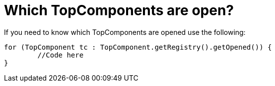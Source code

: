 // 
//     Licensed to the Apache Software Foundation (ASF) under one
//     or more contributor license agreements.  See the NOTICE file
//     distributed with this work for additional information
//     regarding copyright ownership.  The ASF licenses this file
//     to you under the Apache License, Version 2.0 (the
//     "License"); you may not use this file except in compliance
//     with the License.  You may obtain a copy of the License at
// 
//       http://www.apache.org/licenses/LICENSE-2.0
// 
//     Unless required by applicable law or agreed to in writing,
//     software distributed under the License is distributed on an
//     "AS IS" BASIS, WITHOUT WARRANTIES OR CONDITIONS OF ANY
//     KIND, either express or implied.  See the License for the
//     specific language governing permissions and limitations
//     under the License.
//

= Which TopComponents are open?
:page-layout: wikidev
:jbake-tags: wiki, devfaq, needsreview
:jbake-status: published
:keywords: Apache NetBeans wiki DevFaqWindowsOpenTopComponents
:description: Apache NetBeans wiki DevFaqWindowsOpenTopComponents
:toc: left
:toc-title:
:syntax: true
:wikidevsection: _window_system
:position: 20

If you need to know which TopComponents are opened use the following:

[source,java]
----

for (TopComponent tc : TopComponent.getRegistry().getOpened()) {
	//Code here
}
----
////
== Apache Migration Information

The content in this page was kindly donated by Oracle Corp. to the
Apache Software Foundation.

This page was exported from link:http://wiki.netbeans.org/DevFaqWindowsOpenTopComponents[http://wiki.netbeans.org/DevFaqWindowsOpenTopComponents] , 
that was last modified by NetBeans user Skygo 
on 2013-12-17T22:38:32Z.


*NOTE:* This document was automatically converted to the AsciiDoc format on 2018-02-07, and needs to be reviewed.
////